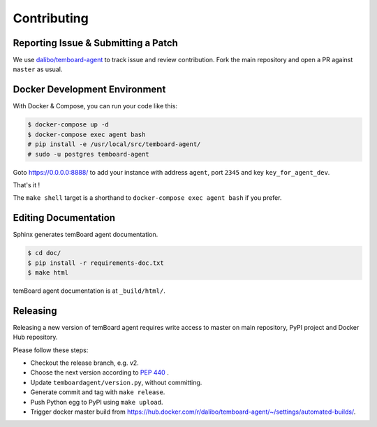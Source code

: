 ##############
 Contributing
##############


Reporting Issue & Submitting a Patch
====================================

We use `dalibo/temboard-agent <https://github.com/dalibo/temboard-agent>`_ to
track issue and review contribution. Fork the main repository and open a PR
against ``master`` as usual.


Docker Development Environment
==============================

With Docker & Compose, you can run your code like this:

.. code-block:: console

   $ docker-compose up -d
   $ docker-compose exec agent bash
   # pip install -e /usr/local/src/temboard-agent/
   # sudo -u postgres temboard-agent

Goto https://0.0.0.0:8888/ to add your instance with address ``agent``, port
``2345`` and key ``key_for_agent_dev``.

That's it !

The ``make shell`` target is a shorthand to ``docker-compose exec agent bash``
if you prefer.


Editing Documentation
=====================

Sphinx generates temBoard agent documentation.

.. code-block:: console

   $ cd doc/
   $ pip install -r requirements-doc.txt
   $ make html

temBoard agent documentation is at ``_build/html/``.


Releasing
=========

Releasing a new version of temBoard agent requires write access to master on
main repository, PyPI project and Docker Hub repository.

Please follow these steps:

- Checkout the release branch, e.g. v2.
- Choose the next version according to `PEP 440
  <https://www.python.org/dev/peps/pep-0440/#version-scheme>`_ .
- Update ``temboardagent/version.py``, without committing.
- Generate commit and tag with ``make release``.
- Push Python egg to PyPI using ``make upload``.
- Trigger docker master build from
  https://hub.docker.com/r/dalibo/temboard-agent/~/settings/automated-builds/.
